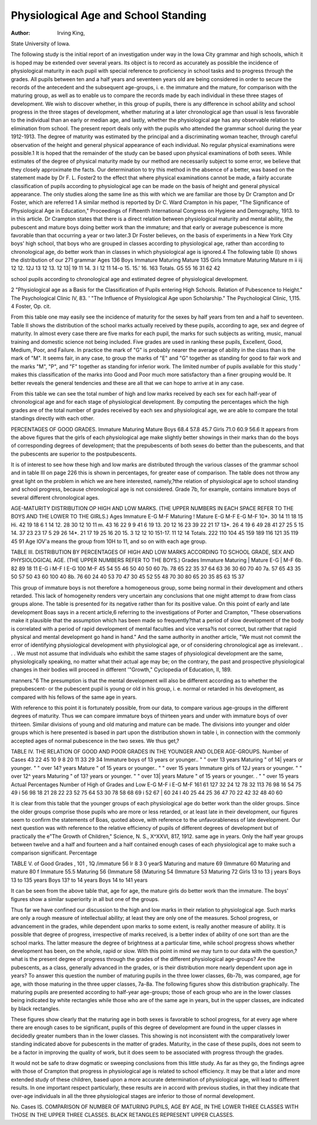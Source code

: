 Physiological Age and School Standing
=======================================

:Author:  Irving King,
State University of Iowa.

The following study is the initial report of an investigation
under way in the Iowa City grammar and high schools, which it is
hoped may be extended over several years. Its object is to record
as accurately as possible the incidence of physiological maturity in
each pupil with special reference to proficiency in school tasks and
to progress through the grades. All pupils between ten and a half
years and seventeen years old are being considered in order to secure
the records of the antecedent and the subsequent age-groups, i. e.
the immature and the mature, for comparison with the maturing
group, as well as to enable us to compare the records made by each
individual in these three stages of development. We wish to discover
whether, in this group of pupils, there is any difference in school
ability and school progress in the three stages of development,
whether maturing at a later chronological age than usual is less
favorable to the individual than an early or median age, and lastly,
whether the physiological age has any observable relation to elimination from school.
The present report deals only with the pupils who attended the
grammar school during the year 1912-1913. The degree of maturity
was estimated by the principal and a discriminating woman teacher,
through careful observation of the height and general physical
appearance of each individual. No regular physical examinations
were possible.1 It is hoped that the remainder of the study can be
based upon physical examinations of both sexes. While estimates
of the degree of physical maturity made by our method are necessarily
subject to some error, we believe that they closely approximate the
facts. Our determination to try this method in the absence of a
better, was based on the statement made by Dr F. L. Foster2 to the
effect that where physical examinations cannot be made, a fairly
accurate classification of pupils according to physiological age can
be made on the basis of height and general physical appearance.
The only studies along the same line as this with which we are
familiar are those by Dr Crampton and Dr Foster, which are referred
1 A similar method is reported by Dr C. Ward Crampton in his paper, "The Significance of
Physiological Age in Education," Proceedings of Fifteenth International Congress on Hygiene and
Demography, 1913.
to in this article. Dr Crampton states that there is a direct relation
between physiological maturity and mental ability, the pubescent
and mature boys doing better work than the immature; and that
early or average pubescence is more favorable than that occurring
a year or two later.3 Dr Foster believes, on the basis of experiments
in a New York City boys' high school, that boys who are grouped in
classes according to physiological age, rather than according to
chronological age, do better work than in classes in which physiological
age is ignored.4
The following table (I) shows the distribution of our 271 grammar
Ages
136 Boys
Immature
Maturing Mature
135 Girls
Immature
Maturing
Mature
m
ii
iij
12
12.
12J
13
12
13.
12
13|
19
11
14.
3 l 12
11
14-o
15.
15.'
16.
163
Totals.
G5
55
16
31
62
42

school pupils according to chronological age and estimated degree of
physiological development.

2 "Physiological age as a Basis for the Classification of Pupils entering High Schools. Relation of Pubescence to Height." The Psychological Clinic IV, 83.
' "The Influence of Physiological Age upon Scholarship." The Psychological Clinic, 1,115.
4 Foster, Op. cit.

From this table one may easily see the incidence of maturity
for the sexes by half years from ten and a half to seventeen.
Table II shows the distribution of the school marks actually
received by these pupils, according to age, sex and degree of maturity.
In almost every case there are five marks for each pupil, the marks
for such subjects as writing, music, manual training and domestic
science not being included. Five grades are used in ranking these
pupils, Excellent, Good, Medium, Poor, and Failure. In practice
the mark of "G" is probably nearer the average of ability in the
class than is the mark of "M". It seems fair, in any case, to group
the marks of "E" and "G" together as standing for good to fair
work and the marks "M", "P", and "F" together as standing for
inferior work. The limited number of pupils available for this study
' makes this classification of the marks into Good and Poor much more
satisfactory than a finer grouping would be. It better reveals the
general tendencies and these are all that we can hope to arrive at in
any case.

From this table we can see the total number of high and low
marks received by each sex for each half-year of chronological age
and for each stage of physiological development. By computing the
percentages which the high grades are of the total number of grades
received by each sex and physiological age, we are able to compare
the total standings directly with each other.

PERCENTAGES OF GOOD GRADES.
Immature Maturing Mature
Boys  68.4 57.8 45.7
Girls  71.0 60.9 56.6
It appears from the above figures that the girls of each physiological age make slightly better showings in their marks than do the
boys of corresponding degrees of development; that the prepubescents of both sexes do better than the pubescents, and that the
pubescents are superior to the postpubescents.

It is of interest to see how these high and low marks are distributed through the various classes of the grammar school and in
table III on page 226 this is shown in percentages, for greater ease of
comparison. The table does not throw any great light on the problem
in which we are here interested, namely,?the relation of physiological
age to school standing and school progress, because chronological
age is not considered. Grade 7b, for example, contains immature
boys of several different chronological ages.

AGE-MATURITY DISTRIBUTION OP HIGH AND LOW MARKS. (THE UPPER
NUMBERS IN EACH SPACE REFER TO THE BOYS AND THE LOWER TO THE
GIRLS.)
Ages
Immature
E-G
M-F
Maturing ! Mature
E-G
M-F
E-G
M-F
10*.
30
14
11
18
15
Hi.
42
19
18
6
1
14
12.
28
30
12
10
11
m.
43
16
22
9
9
41
6
19
13.
20
12
16
23
39
22
21
17
13*.
26
4
19
6
49
28
41
27
25
5
15
14.
37
23
23
17
5
29
26
14*.
21
17
19
25
16
20
15.
3
12
12
10
151-17.
11
12
14
Totals.
222
110
104
45
159
189
116
121
35
119
45
91
Age lOV'a means the group from 10H to 11, and so on with each age group.

TABLE III.
DISTRIBUTION BY PERCENTAGES OF HIGH AND LOW MARKS ACCORDING TO
SCHOOL GRADE, SEX AND PHYSIOLOGICAL AGE. (THE UPPER NUMBERS
REFER TO THE BOYS.)
Grades
Immature
Maturing | Mature
E-G | M-F
6b.
82
89
18
11
E-G i M-F I E-G
100
M-F
45
54
55
46
50
40
50
60
7b.
78
65
22
35
37
64
63
36
30
60
70
40
7a.
57
65
43
35
50
57
50
43
60
100
40
8b.
76
60
24
40
53
70
47
30
45
52
55
48
70
30
80
65
20
35
85
63
15
37

This group of immature boys is not therefore a homogeneous
group, some being normal in their development and others retarded.
This lack of homogeneity renders very uncertain any conclusions
that one might attempt to draw from class groups alone. The table
is presented for its negative rather than for its positive value.
On this point of early and late development Boas says in a recent
article,6 referring to the investigations of Porter and Crampton,
"These observations make it plausible that the assumption which
has been made so frequently?that a period of slow development
of the body is correlated with a period of rapid development of
mental faculties and vice versa?is not correct, but rather that
rapid physical and mental development go hand in hand." And the
same authority in another article, "We must not commit the error
of identifying physiological development with physiological age,
or of considering chronological age as irrelevant. . . . We must not
assume that individuals who exhibit the same stages of physiological
development are the same, physiologically speaking, no matter what
their actual age may be; on the contrary, the past and prospective
physiological changes in their bodies will proceed in different
'"Growth," Cyclopedia of Education, II, 189.

manners."6 The presumption is that the mental development will
also be different according as to whether the prepubescent- or the
pubescent pupil is young or old in his group, i. e. normal or retarded
in his development, as compared with his fellows of the same age in
years.

With reference to this point it is fortunately possible, from our
data, to compare various age-groups in the different degrees of
maturity. Thus we can compare immature boys of thirteen years
and under with immature boys of over thirteen. Similar divisions
of young and old maturing and mature can be made. The divisions
into younger and older groups which is here presented is based in
part upon the distribution shown in table i, in connection with the
commonly accepted ages of normal pubescence in the two sexes. We
thus get,?

TABLE IV.
THE RELATION OF GOOD AND POOR GRADES IN THE YOUNGER AND OLDER
AGE-GROUPS.
Number of
Cases
43
22
45
10
9
8
20
11
33
29
34
Immature boys of 13 years or younger..
" " over 13 years
Maturing " of 14| years or younger.
" " over 14? years
Mature " of 15 years or younger..
" " over 15 years
Immature girls of 12J years or younger.
" " over 12^ years
Maturing " of 13? years or younger.
" " over 13| years
Mature " of 15 years or younger. .
" " over 15 years
Actual Percentages
Number of High
of Grades and Low
E-G M-F i E-G M-F
161
61
127
32
24
12
78
32
113
76
98
16
54 75
49 i 56
98
18
21
28
22
23
52
75
64
53
30
78
58
68
69 i 52
67 | 60
24 I 40
25
44
25
36
47
70
22
42
32
48
40
60

It is clear from this table that the younger groups of each
physiological age do better work than the older groups. Since
the older groups comprise those pupils who are more or less retarded,
or at least late in their development, our figures seem to confirm the
statements of Boas, quoted above, with reference to the unfavorableness of late development.
Our next question was with reference to the relative efficiency
of pupils of different degrees of development but of practically the
e"The Growth of Children," Science, N. S., X^XXVI, 817, 1912.
same age in years. Only the half year groups between twelve and a
half and fourteen and a half contained enough cases of each physiological age to make such a comparison significant.
Percentage

TABLE V. of Good
Grades
, 101 , 1Q /immature  56
lr 8 3 0 yearS \ Maturing and mature  69
{Immature  60
Maturing and mature  80
f Immature  55.5
\ Maturing  56
{Immature  58
{Maturing  54
(Immature  53
\ Maturing  72
Girls 13 to 13 j years
Boys 13 to 135 years
Boys 13? to 14 years
Boys 14 to 141 years

It can be seen from the above table that, age for age, the mature
girls do better work than the immature. The boys' figures show a
similar superiority in all but one of the groups.

Thus far we have confined our discussion to the high and low
marks in their relation to physiological age. Such marks are only a
rough measure of intellectual ability; at least they are only one of
the measures. School progress, or advancement in the grades, while
dependent upon marks to some extent, is really another measure of
ability. It is possible that degree of progress, irrespective of marks
received, is a better index of ability of one sort than are the school
marks. The latter measure the degree of brightness at a particular
time, while school progress shows whether development has been,
on the whole, rapid or slow. With this point in mind we may turn
to our data with the question,?what is the present degree of progress
through the grades of the different physiological age-groups? Are
the pubescents, as a class, generally advanced in the grades, or is
their distribution more nearly dependent upon age in years? To
answer this question the number of maturing pupils in the three
lower classes, 6b-7b, was compared, age for age, with those maturing
in the three upper classes, 7a-8a. The following figures show this
distribution graphically. The maturing pupils are presented according to half-year age-groups; those of each group who are in the lower
classes being indicated by white rectangles while those who are of
the same age in years, but in the upper classes, are indicated by black
rectangles.

These figures show clearly that the maturing age in both sexes
is favorable to school progress, for at every age where there are enough
cases to be significant, pupils of this degree of development are found
in the upper classes in decidedly greater numbers than in the lower
classes. This showing is not inconsistent with the comparatively
lower standing indicated above for pubescents in the matter of
grades. Maturity, in the case of these pupils, does not seem to be a
factor in improving the quality of work, but it does seem to be
associated with progress through the grades.

It would not be safe to draw dogmatic or sweeping conclusions
from this little study. As far as they go, the findings agree with
those of Crampton that progress in physiological age is related to
school efficiency. It may be that a later and more extended study
of these children, based upon a more accurate determination of
physiological age, will lead to different results. In one important
respect particularly, these results are in accord with previous studies,
in that they indicate that over-age individuals in all the three physiological stages are inferior to those of normal development.

No. Cases
IS.
COMPARISON OF NUMBER OF MATURING PUPILS, AGE BY AGE, IN THE LOWER
THREE CLASSES WITH THOSE IN THE UPPER THREE CLASSES.
BLACK RETANGLES REPRESENT UPPER CLASSES.
